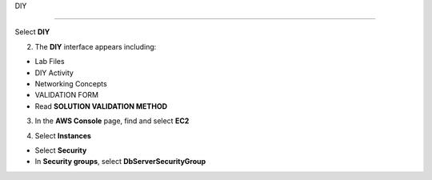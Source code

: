 DIY

============

.. info::

   After completing the lab, the player does **DIY**




Select **DIY**


.. image:: pictures/0001a4-diy.png
   :align: center
   :width: 700px


2. The **DIY** interface appears including:


- Lab Files

- DIY Activity

- Networking Concepts

- VALIDATION FORM

- Read **SOLUTION VALIDATION METHOD**


.. image:: pictures/0002a4-diy.png
   :align: center
   :width: 700px


3. In the **AWS Console** page, find and select **EC2**


.. image:: pictures/0003a4-diy.png
   :align: center
   :width: 700px


4. Select **Instances**


- Select **Security**

- In **Security groups**, select **DbServerSecurityGroup**


.. image:: pictures/0004a4-diy.png
   :align: center
   :width: 700px

